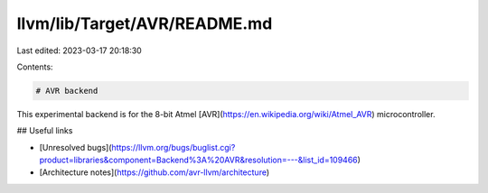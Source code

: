 llvm/lib/Target/AVR/README.md
=============================

Last edited: 2023-03-17 20:18:30

Contents:

.. code-block:: md

    # AVR backend

This experimental backend is for the 8-bit Atmel [AVR](https://en.wikipedia.org/wiki/Atmel_AVR) microcontroller.

## Useful links

* [Unresolved bugs](https://llvm.org/bugs/buglist.cgi?product=libraries&component=Backend%3A%20AVR&resolution=---&list_id=109466)
* [Architecture notes](https://github.com/avr-llvm/architecture)


